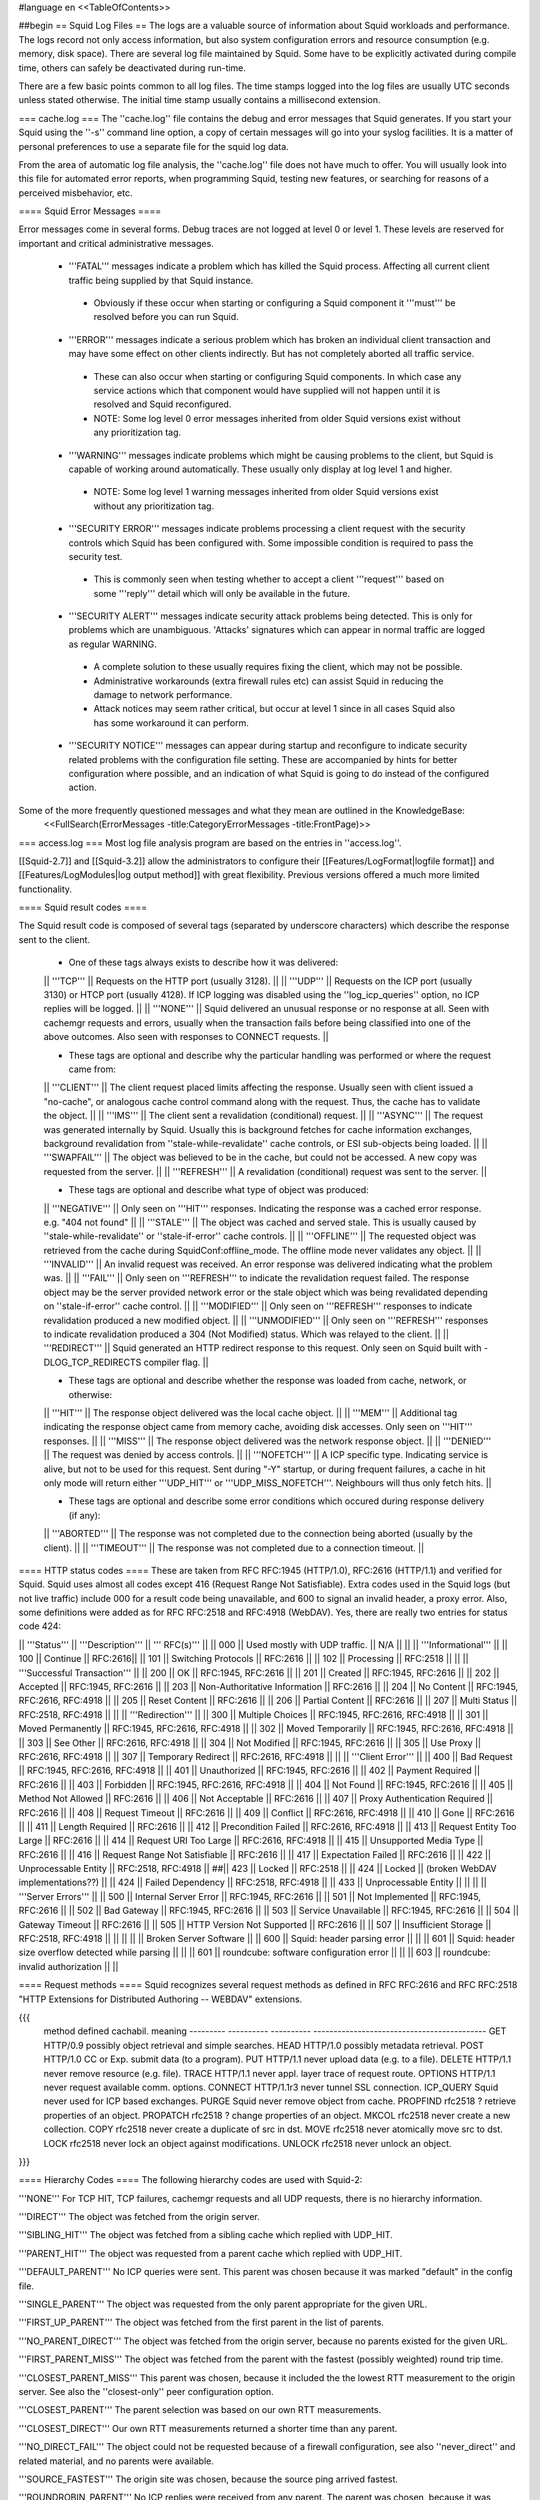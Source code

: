 #language en
<<TableOfContents>>

##begin
== Squid Log Files ==
The logs are a valuable source of information about Squid workloads and performance. The logs record not only access information, but also system configuration errors and resource consumption (e.g. memory, disk space). There are several log file maintained by Squid. Some have to be explicitly activated during compile time, others can safely be deactivated during run-time.

There are a few basic points common to all log files. The time stamps logged into the log files are usually UTC seconds unless stated otherwise. The initial time stamp usually contains a millisecond extension.

=== cache.log ===
The ''cache.log'' file contains the debug and error messages that Squid generates. If you start your Squid using the ''-s'' command line option, a copy of certain messages will go into your syslog facilities. It is a matter of personal preferences to use a separate file for the squid log data.

From the area of automatic log file analysis, the ''cache.log'' file does not have much to offer. You will usually look into this file for automated error reports, when programming Squid, testing new features, or searching for reasons of a perceived misbehavior, etc.

==== Squid Error Messages ====

Error messages come in several forms. Debug traces are not logged at level 0 or level 1. These levels are reserved for important and critical administrative messages.

 * '''FATAL''' messages indicate a problem which has killed the Squid process. Affecting all current client traffic being supplied by that Squid instance.
  * Obviously if these occur when starting or configuring a Squid component it '''must''' be resolved before you can run Squid.

 * '''ERROR''' messages indicate a serious problem which has broken an individual client transaction and may have some effect on other clients indirectly. But has not completely aborted all traffic service.
  * These can also occur when starting or configuring Squid components. In which case any service actions which that component would have supplied will not happen until it is resolved and Squid reconfigured.
  * NOTE: Some log level 0 error messages inherited from older Squid versions exist without any prioritization tag.

 * '''WARNING''' messages indicate problems which might be causing problems to the client, but Squid is capable of working around automatically. These usually only display at log level 1 and higher.
  * NOTE: Some log level 1 warning messages inherited from older Squid versions exist without any prioritization tag.

 * '''SECURITY ERROR''' messages indicate problems processing a client request with the security controls which Squid has been configured with. Some impossible condition is required to pass the security test.
  * This is commonly seen when testing whether to accept a client '''request''' based on some '''reply''' detail which will only be available in the future.

 * '''SECURITY ALERT''' messages indicate security attack problems being detected. This is only for problems which are unambiguous. 'Attacks' signatures which can appear in normal traffic are logged as regular WARNING.
  * A complete solution to these usually requires fixing the client, which may not be possible.
  * Administrative workarounds (extra firewall rules etc) can assist Squid in reducing the damage to network performance.
  * Attack notices may seem rather critical, but occur at level 1 since in all cases Squid also has some workaround it can perform.

 * '''SECURITY NOTICE''' messages can appear during startup and reconfigure to indicate security related problems with the configuration file setting. These are accompanied by hints for better configuration where possible, and an indication of what Squid is going to do instead of the configured action.


Some of the more frequently questioned messages and what they mean are outlined in the KnowledgeBase:
 <<FullSearch(ErrorMessages -title:CategoryErrorMessages -title:FrontPage)>>

=== access.log ===
Most log file analysis program are based on the entries in ''access.log''.

[[Squid-2.7]] and [[Squid-3.2]] allow the administrators to configure their [[Features/LogFormat|logfile format]] and [[Features/LogModules|log output method]] with great flexibility. Previous versions offered a much more limited functionality.

==== Squid result codes ====

The Squid result code is composed of several tags (separated by underscore characters) which describe the response sent to the client.

 * One of these tags always exists to describe how it was delivered:
 || '''TCP''' || Requests on the HTTP port (usually 3128). ||
 || '''UDP''' || Requests on the ICP port (usually 3130) or HTCP port (usually 4128). If ICP logging was disabled using the ''log_icp_queries'' option, no ICP replies will be logged. ||
 || '''NONE''' || Squid delivered an unusual response or no response at all. Seen with cachemgr requests and errors, usually when the transaction fails before being classified into one of the above outcomes. Also seen with responses to CONNECT requests. ||


 * These tags are optional and describe why the particular handling was performed or where the request came from:
 || '''CLIENT''' || The client request placed limits affecting the response. Usually seen with client issued a "no-cache", or analogous cache control command along with the request. Thus, the cache has to validate the object. ||
 || '''IMS''' || The client sent a revalidation (conditional) request. ||
 || '''ASYNC''' || The request was generated internally by Squid. Usually this is background fetches for cache information exchanges, background revalidation from ''stale-while-revalidate'' cache controls, or ESI sub-objects being loaded. ||
 || '''SWAPFAIL''' || The object was believed to be in the cache, but could not be accessed. A new copy was requested from the server. ||
 || '''REFRESH''' || A revalidation (conditional) request was sent to the server. ||


 * These tags are optional and describe what type of object was produced:
 || '''NEGATIVE''' || Only seen on '''HIT''' responses. Indicating the response was a cached error response. e.g. "404 not found" ||
 || '''STALE''' || The object was cached and served stale. This is usually caused by ''stale-while-revalidate'' or ''stale-if-error'' cache controls. ||
 || '''OFFLINE''' || The requested object was retrieved from the cache during SquidConf:offline_mode. The offline mode never validates any object. ||
 || '''INVALID''' || An invalid request was received. An error response was delivered indicating what the problem was. ||
 || '''FAIL''' || Only seen on '''REFRESH''' to indicate the revalidation request failed. The response object may be the server provided network error or the stale object which was being revalidated depending on ''stale-if-error'' cache control. ||
 || '''MODIFIED''' || Only seen on '''REFRESH''' responses to indicate revalidation produced a new modified object. ||
 || '''UNMODIFIED''' || Only seen on '''REFRESH''' responses to indicate revalidation produced a 304 (Not Modified) status. Which was relayed to the client. ||
 || '''REDIRECT''' || Squid generated an HTTP redirect response to this request. Only seen on Squid built with -DLOG_TCP_REDIRECTS compiler flag. ||


 * These tags are optional and describe whether the response was loaded from cache, network, or otherwise:
 || '''HIT''' || The response object delivered was the local cache object. ||
 || '''MEM''' || Additional tag indicating the response object came from memory cache, avoiding disk accesses. Only seen on '''HIT''' responses. ||
 || '''MISS''' || The response object delivered was the network response object. ||
 || '''DENIED''' || The request was denied by access controls. ||
 || '''NOFETCH''' || A ICP specific type. Indicating service is alive, but not to be used for this request. Sent during "-Y" startup, or during frequent failures, a cache in hit only mode will return either '''UDP_HIT''' or '''UDP_MISS_NOFETCH'''. Neighbours will thus only fetch hits. ||


 * These tags are optional and describe some error conditions which occured during response delivery (if any):
 || '''ABORTED''' || The response was not completed due to the connection being aborted (usually by the client). ||
 || '''TIMEOUT''' || The response was not completed due to a connection timeout. ||


==== HTTP status codes ====
These are taken from RFC RFC:1945 (HTTP/1.0), RFC:2616 (HTTP/1.1) and verified for Squid. Squid uses almost all codes except 416 (Request Range Not Satisfiable). Extra codes used in the Squid logs (but not live traffic) include 000 for a result code being unavailable, and 600 to signal an invalid header, a proxy error. Also, some definitions were added as for RFC RFC:2518 and RFC:4918 (WebDAV). Yes, there are really two entries for status code 424:

|| '''Status''' || '''Description''' || ''' RFC(s)''' ||
|| 000 || Used mostly with UDP traffic. || N/A ||
|| || '''Informational''' ||
|| 100 || Continue || RFC:2616||
|| 101 || Switching Protocols || RFC:2616 ||
|| 102 || Processing || RFC:2518 ||
|| || '''Successful Transaction''' ||
|| 200 || OK || RFC:1945, RFC:2616 ||
|| 201 || Created || RFC:1945, RFC:2616 ||
|| 202 || Accepted || RFC:1945, RFC:2616 ||
|| 203 || Non-Authoritative Information || RFC:2616 ||
|| 204 || No Content || RFC:1945, RFC:2616, RFC:4918 ||
|| 205 || Reset Content || RFC:2616 ||
|| 206 || Partial Content || RFC:2616 ||
|| 207 || Multi Status || RFC:2518, RFC:4918 ||
|| || '''Redirection''' ||
|| 300 || Multiple Choices || RFC:1945, RFC:2616, RFC:4918 ||
|| 301 || Moved Permanently || RFC:1945, RFC:2616, RFC:4918 ||
|| 302 || Moved Temporarily || RFC:1945, RFC:2616, RFC:4918 ||
|| 303 || See Other || RFC:2616, RFC:4918 ||
|| 304 || Not Modified || RFC:1945, RFC:2616 ||
|| 305 || Use Proxy || RFC:2616, RFC:4918 ||
|| 307 || Temporary Redirect || RFC:2616, RFC:4918 ||
|| || '''Client Error''' ||
|| 400 || Bad Request || RFC:1945, RFC:2616, RFC:4918 ||
|| 401 || Unauthorized || RFC:1945, RFC:2616 ||
|| 402 || Payment Required || RFC:2616 ||
|| 403 || Forbidden || RFC:1945, RFC:2616, RFC:4918 ||
|| 404 || Not Found || RFC:1945, RFC:2616 ||
|| 405 || Method Not Allowed || RFC:2616 ||
|| 406 || Not Acceptable || RFC:2616 ||
|| 407 || Proxy Authentication Required || RFC:2616 ||
|| 408 || Request Timeout || RFC:2616 ||
|| 409 || Conflict || RFC:2616, RFC:4918 ||
|| 410 || Gone || RFC:2616 ||
|| 411 || Length Required || RFC:2616 ||
|| 412 || Precondition Failed || RFC:2616, RFC:4918 ||
|| 413 || Request Entity Too Large || RFC:2616 ||
|| 414 || Request URI Too Large || RFC:2616, RFC:4918 ||
|| 415 || Unsupported Media Type || RFC:2616 ||
|| 416 || Request Range Not Satisfiable || RFC:2616 ||
|| 417 || Expectation Failed || RFC:2616 ||
|| 422 || Unprocessable Entity || RFC:2518, RFC:4918 ||
##|| 423 || Locked || RFC:2518 ||
|| 424 || Locked || (broken WebDAV implementations??) ||
|| 424 || Failed Dependency || RFC:2518, RFC:4918 ||
|| 433 || Unprocessable Entity || ||
|| || '''Server Errors''' ||
|| 500 || Internal Server Error || RFC:1945, RFC:2616 ||
|| 501 || Not Implemented || RFC:1945, RFC:2616 ||
|| 502 || Bad Gateway || RFC:1945, RFC:2616 ||
|| 503 || Service Unavailable || RFC:1945, RFC:2616 ||
|| 504 || Gateway Timeout || RFC:2616 ||
|| 505 || HTTP Version Not Supported || RFC:2616 ||
|| 507 || Insufficient Storage || RFC:2518, RFC:4918 ||
|| ||
|| || Broken Server Software ||
|| 600 || Squid: header parsing error || ||
|| 601 || Squid: header size overflow detected while parsing || ||
|| 601 || roundcube: software configuration error || ||
|| 603 || roundcube: invalid authorization || ||


==== Request methods ====
Squid recognizes several request methods as defined in RFC RFC:2616 and RFC RFC:2518 "HTTP Extensions for Distributed Authoring -- WEBDAV" extensions.

{{{
 method    defined    cachabil.  meaning
 --------- ---------- ---------- -------------------------------------------
 GET       HTTP/0.9   possibly   object retrieval and simple searches.
 HEAD      HTTP/1.0   possibly   metadata retrieval.
 POST      HTTP/1.0   CC or Exp. submit data (to a program).
 PUT       HTTP/1.1   never      upload data (e.g. to a file).
 DELETE    HTTP/1.1   never      remove resource (e.g. file).
 TRACE     HTTP/1.1   never      appl. layer trace of request route.
 OPTIONS   HTTP/1.1   never      request available comm. options.
 CONNECT   HTTP/1.1r3 never      tunnel SSL connection.
 ICP_QUERY Squid      never      used for ICP based exchanges.
 PURGE     Squid      never      remove object from cache.
 PROPFIND  rfc2518    ?          retrieve properties of an object.
 PROPATCH  rfc2518    ?          change properties of an object.
 MKCOL     rfc2518    never      create a new collection.
 COPY      rfc2518    never      create a duplicate of src in dst.
 MOVE      rfc2518    never      atomically move src to dst.
 LOCK      rfc2518    never      lock an object against modifications.
 UNLOCK    rfc2518    never      unlock an object.
}}}

==== Hierarchy Codes ====
The following hierarchy codes are used with Squid-2:

'''NONE''' For TCP HIT, TCP failures, cachemgr requests and all UDP requests, there is no hierarchy information.

'''DIRECT''' The object was fetched from the origin server.

'''SIBLING_HIT''' The object was fetched from a sibling cache which replied with UDP_HIT.

'''PARENT_HIT''' The object was requested from a parent cache which replied with UDP_HIT.

'''DEFAULT_PARENT''' No ICP queries were sent. This parent was chosen because it was marked "default" in the config file.

'''SINGLE_PARENT''' The object was requested from the only parent appropriate for the given URL.

'''FIRST_UP_PARENT''' The object was fetched from the first parent in the list of parents.

'''NO_PARENT_DIRECT''' The object was fetched from the origin server, because no parents existed for the given URL.

'''FIRST_PARENT_MISS''' The object was fetched from the parent with the fastest (possibly weighted) round trip time.

'''CLOSEST_PARENT_MISS''' This parent was chosen, because it included the the lowest RTT measurement to the origin server. See also the ''closest-only'' peer configuration option.

'''CLOSEST_PARENT''' The parent selection was based on our own RTT measurements.

'''CLOSEST_DIRECT''' Our own RTT measurements returned a shorter time than any parent.

'''NO_DIRECT_FAIL''' The object could not be requested because of a firewall configuration, see also ''never_direct'' and related material, and no parents were available.

'''SOURCE_FASTEST''' The origin site was chosen, because the source ping arrived fastest.

'''ROUNDROBIN_PARENT''' No ICP replies were received from any parent. The parent was chosen, because it was marked for round robin in the config file and had the lowest usage count.

'''CACHE_DIGEST_HIT''' The peer was chosen, because the cache digest predicted a hit. This option was later replaced in order to distinguish between parents and siblings.

'''CD_PARENT_HIT''' The parent was chosen, because the cache digest predicted a hit.

'''CD_SIBLING_HIT''' The sibling was chosen, because the cache digest predicted a hit.

'''NO_CACHE_DIGEST_DIRECT''' This output seems to be unused?

'''CARP''' The peer was selected by CARP.

'''PINNED''' The server connection was pinned by NTLM or Negotiate authentication requirements.

'''ORIGINAL_DST''' The server connection was limited to the client provided destination IP. This only occurs on interception proxies when Host security is enabled.

'''ANY_PARENT''' part of ''src/peer_select.c:hier_strings[]''.

'''INVALID CODE''' part of ''src/peer_select.c:hier_strings[]''.

Almost any of these may be preceded by 'TIMEOUT_' if the two-second (default) timeout occurs waiting for all ICP replies to arrive from neighbors, see also the ''icp_query_timeout'' configuration option.

The following hierarchy codes were removed from Squid-2:

{{{
code                  meaning
--------------------  -------------------------------------------------
PARENT_UDP_HIT_OBJ    hit objects are not longer available.
SIBLING_UDP_HIT_OBJ   hit objects are not longer available.
SSL_PARENT_MISS       SSL can now be handled by squid.
FIREWALL_IP_DIRECT    No special logging for hosts inside the firewall.
LOCAL_IP_DIRECT       No special logging for local networks.
}}}

=== store.log ===
This file covers the objects currently kept on disk or removed ones. As a kind of transaction log (or journal) it is usually used for debugging purposes. A definitive statement, whether an object resides on your disks is only possible after analyzing the ''complete'' log file. The release (deletion) of an object may be logged at a later time than the swap out (save to disk).

The ''store.log'' file may be of interest to log file analysis which looks into the objects on your disks and the time they spend there, or how many times a hot object was accessed. The latter may be covered by another log file, too. With knowledge of the ''cache_dir'' configuration option, this log file allows for a URL to filename mapping without recursing your cache disks. However, the Squid developers recommend to treat ''store.log'' primarily as a debug file, and so should you, unless you know what you are doing.

The print format for a store log entry (one line) consists of thirteen space-separated columns, compare with the ''storeLog()'' function in file ''src/store_log.c'':

{{{
9ld.%03d %-7s %02d %08X %s %4d %9ld %9ld %9ld %s %ld/%ld %s %s
}}}
 1. '''time''' The timestamp when the line was logged in UTC with a millisecond fraction.
 1. '''action''' The action the object was sumitted to, compare with ''src/store_log.c'':
   * '''CREATE''' Seems to be unused.
   * '''RELEASE''' The object was removed from the cache (see also '''file number''' below).
   * '''SWAPOUT''' The object was saved to disk.
   * '''SWAPIN''' The object existed on disk and was read into memory.
 1. '''dir number''' The cache_dir number this object was stored into, starting at 0 for your first cache_dir line.
 1. '''file number''' The file number for the object storage file. Please note that the path to this file is calculated according to your ''cache_dir'' configuration. A file number of ''FFFFFFFF'' indicates "memory only" objects. Any action code for such a file number refers to an object which existed only in memory, not on disk.  For instance, if a ''RELEASE'' code was logged with file number ''FFFFFFFF'', the object existed only in memory, and was released from memory.
 1. '''hash''' The hash value used to index the object in the cache. Squid currently uses MD5 for the hash value.
 1. '''status''' The HTTP reply status code.
 1. '''datehdr''' The value of the HTTP ''Date'' reply header.
 1. '''lastmod''' The value of the HTTP ''Last-Modified'' reply header.
 1. '''expires''' The value of the HTTP "Expires: " reply header.
 1. '''type''' The HTTP ''Content-Type'' major value, or "unknown" if it cannot be determined.
 1. '''sizes''' This column consists of two slash separated fields:
   * The advertised content length from the HTTP ''Content-Length'' reply header.
   * The size actually read.
     If the advertised (or expected) length is missing, it will be set to zero. If the advertised length is not zero, but not equal to the real length, the object will be released from the cache.
 1. '''method''' The request method for the object, e.g. ''GET''.
 1. '''key''' The key to the object, usually the URL.
    The '''datehdr''', '''lastmod''', and '''expires''' values are all expressed in UTC seconds. The actual values are parsed from the HTTP reply headers. An unparsable header is represented by a value of -1, and a missing header is represented by a value of -2.

=== swap.state ===

This file has a rather unfortunate history which has led to it often being called the ''swap log''.  It is in fact a '''journal of the cache index''' with a record of every cache object written to disk. It is read when Squid starts up to "reload" the cache quickly.

If you remove this file when squid is '''NOT''' running, you will effectively wipe out your cache index of contents. Squid can rebuild it from the original files, but that procedure can take a long time as every file in the cache must be fully scanned for meta data.

If you remove this file while squid '''IS''' running, you can easily recreate it.  The safest way is to simply shutdown the running process:

{{{
% squid -k shutdown
}}}
This will disrupt service, but at least you will have your swap log back. Alternatively, you can tell squid to rotate its log files.  This also causes a clean swap log to be written.

{{{
% squid -k rotate
}}}

By default the ''swap.state'' file is stored in the top-level of each ''cache_dir''.  You can move the logs to a different location with the ''cache_swap_state'' option.

The file is a binary format that includes MD5 checksums, and ''!StoreEntry'' fields. Please see the Programmers' Guide for information on the contents and format of that file.

=== squid.out ===
If you run your Squid from the ''!RunCache'' script, a file ''squid.out'' contains the Squid startup times, and also all fatal errors, e.g. as produced by an ''assert()'' failure. If you are not using ''!RunCache'', you will not see such a file.

 /!\ RunCache has been obsoleted since [[Squid-2.6]]. Modern Squid run as daemons usually log this output to the system syslog facility or if run manually to stdout for the account which operates the master daemon process.

=== useragent.log ===

  /!\ Starting from [[Squid-3.2]] this log has become one of the default [[#access.log|access.log]] formats and is always available for use. It is no longer a special separate log file.

The user agent log file is only maintained, if

 * you configured the compile time ''--enable-useragent-log'' option, and
 * you pointed the ''useragent_log'' configuration option to a file.
From the user agent log file you are able to find out about distribution of browsers of your clients. Using this option in conjunction with a loaded production squid might not be the best of all ideas.


== Which log files can I delete safely? ==
You should never delete ''access.log'', ''store.log'', or ''cache.log'' while Squid is running. With Unix, you can delete a file when a process has the file opened.  However, the filesystem space is not reclaimed until the process closes the file.

If you accidentally delete ''swap.state'' while Squid is running, you can recover it by following the instructions in the previous questions.  If you delete the others while Squid is running, you can not recover them.

The correct way to maintain your log files is with Squid's "rotate" feature.  You should rotate your log files at least once per day. The current log files are closed and then renamed with numeric extensions (.0, .1, etc).  If you want to, you can write your own scripts to archive or remove the old log files.  If not, Squid will only keep up to SquidConf:logfile_rotate versions of each log file. The logfile rotation procedure also writes a clean ''swap.state'' file, but it does not leave numbered versions of the old files.

If you set SquidConf:logfile_rotate to 0, Squid simply closes and then re-opens the logs.  This allows third-party logfile management systems, such as ''newsyslog'', to maintain the log files.

To rotate Squid's logs, simple use this command:

{{{
squid -k rotate
}}}
For example, use this cron entry to rotate the logs at midnight:

{{{
0 0 * * * /usr/local/squid/bin/squid -k rotate
}}}

== How can I disable Squid's log files? ==

To disable ''access.log'':
{{{
access_log none
}}}

To disable ''store.log'':
{{{
cache_store_log none
}}}

To disable ''cache.log'':
{{{
cache_log /dev/null
}}}

|| <!> ||It is a bad idea to disable the ''cache.log'' because this file contains many important status and debugging messages.  However, if you really want to, you can ||
|| /!\ ||If /dev/null is specified to any of the above log files, SquidConf:logfile rotate MUST also be set to ''0'' or else risk Squid rotating away /dev/null making it a plain log file ||
|| {i} ||Instead of disabling the log files, it is advisable to use a smaller value for SquidConf:logfile_rotate and properly rotating Squid's log files in your cron. That way, your log files are more controllable and self-maintained by your system ||

== What is the maximum size of access.log? ==
Squid does not impose a size limit on its log files.  Some operating systems have a maximum file size limit, however.  If a Squid log file exceeds the operating system's size limit, Squid receives a write error and shuts down.  You should regularly rotate Squid's log files so that they do not become very large.

||<tablewidth="907px" tableheight="48px"> /!\ ||Logging is very important to Squid. In fact, it is so important that it will shut itself down if it can't write to its logfiles. This includes cases such as a full log disk, or logfiles getting too big. ||


== My log files get very big! ==
You need to ''rotate'' your log files with a cron job.  For example:

{{{
0 0 * * * /usr/local/squid/bin/squid -k rotate
}}}

When logging debug information into cache.log it can easily become extremely large and when a long access.log traffic history is required (ie by law in some countries) storing large cache.log for that time is not reasonable.
From [[Squid-3.2]] cache.log can be rotated with an individual cap set by SquidConf:debug_options {{rotate=N}}} option to store fewer of these large files in the .0 to .N series of backups. The default is to store the same number as with access.log and set in the SquidConf:logfile_rotate directive.

== I want to use another tool to maintain the log files. ==
If you set SquidConf:logfile_rotate to 0, Squid simply closes and then re-opens the logs.  This allows third-party logfile management systems, such as [[http://www.weird.com/~woods/projects/newsyslog.html|newsyslog]] or ''logrotate'', to maintain the log files.

[[Squid-2.7]] and [[Squid-3.2]] and later also provide modular logging outputs which provide flexibility for sending log data to alternative logging systems.

== Managing log files ==
The preferred log file for analysis is the ''access.log'' file in native format. For long term evaluations, the log file should be obtained at regular intervals. Squid offers an easy to use API for rotating log files, in order that they may be moved (or removed) without disturbing the cache operations in progress. The procedures were described above.

Depending on the disk space allocated for log file storage, it is recommended to set up a cron job which rotates the log files every 24, 12, or 8 hour. You will need to set your SquidConf:logfile_rotate to a sufficiently large number. During a time of some idleness, you can safely transfer the log files to your analysis host in one burst.

Before transport, the log files can be compressed during off-peak time. On the analysis host, the log file are concatenated into one file, so one file for 24 hours is the yield. Also note that with SquidConf:log_icp_queries enabled, you might have around 1 GB of uncompressed log information per day and busy cache. Look into you cache manager info page to make an educated guess on the size of your log files.

The EU project [[http://www.desire.org/|DESIRE]] developed some [[http://www.uninett.no/prosjekt/desire/arneberg/statistics.html|some basic rules]] to obey when handling and processing log files:

 * Respect the privacy of your clients when publishing results.
 * Keep logs unavailable unless anonymized. Most countries have laws on privacy protection, and some even on how long you are legally allowed to keep certain kinds of information.
 * Rotate and process log files at least once a day. Even if you don't process the log files, they will grow quite large, see ''My log files get very big'' above here. If you rely on processing the log files, reserve a large enough partition solely for log files.
 * Keep the size in mind when processing. It might take longer to process log files than to generate them!
 * Limit yourself to the numbers you are interested in. There is data beyond your dreams available in your log file, some quite obvious, others by combination of different views. Here are some examples for figures to watch:
  * The hosts using your cache.
  * The elapsed time for HTTP requests - this is the latency the user sees. Usually, you will want to make a distinction for HITs and MISSes and overall times. Also, medians are preferred over averages.
  * The requests handled per interval (e.g. second, minute or hour).

== Why do I get ERR_NO_CLIENTS_BIG_OBJ messages so often? ==
This message means that the requested object was in "Delete Behind" mode and the user aborted the transfer.  An object will go into "Delete Behind" mode if

 * It is larger than ''maximum_object_size''
 * It is being fetched from a neighbor which has the ''proxy-only'' option set.
== What does ERR_LIFETIME_EXP mean? ==
This means that a timeout occurred while the object was being transferred.  Most likely the retrieval of this object was very slow (or it stalled before finishing) and the user aborted the request.  However, depending on your settings for ''quick_abort'', Squid may have continued to try retrieving the object. Squid imposes a maximum amount of time on all open sockets, so after some amount of time the stalled request was aborted and logged win an ERR_LIFETIME_EXP message.

== Retrieving "lost" files from the cache ==
"I've been asked to retrieve an object which was accidentally destroyed at the source for recovery. So, how do I figure out where the things are so I can copy them out and strip off the headers?""

The following method applies only to the Squid-1.1 versions:

Use ''grep'' to find the named object (URL) in the ''cache.log'' file.  The first field in this file is an integer ''file number''.

Then, find the file ''fileno-to-pathname.pl'' from the "scripts" directory of the Squid source distribution.  The usage is

{{{
perl fileno-to-pathname.pl [-c squid.conf]
}}}
file numbers are read on stdin, and pathnames are printed on stdout.

== Can I use store.log to figure out if a response was cachable? ==
Sort of.  You can use ''store.log'' to find out if a particular response was ''cached''.

Cached responses are logged with the SWAPOUT tag. Uncached responses are logged with the RELEASE tag.

However, your analysis must also consider that when a cached response is removed from the cache (for example due to cache replacement) it is also logged in ''store.log'' with the RELEASE tag.  To differentiate these two, you can look at the filenumber (3rd) field.  When an uncachable response is released, the filenumber is FFFFFFFF (-1).  Any other filenumber indicates a cached response was released.

== Can I pump the squid access.log directly into a pipe? ==
Several people have asked for this, usually to feed the log into some kind of external database, or to analyze them in real-time.

The answer is No. Well, yes, sorta. Using a pipe directly opens up a whole load of possible problems.
|| /!\ ||Logging is very important to Squid. In fact, it is so important that it will shut itself down if it can't write to its logfiles. ||

There are several alternatives which are much safer to setup and use.
The basic capabilities present are :

since [[Squid-2.6]]:
 * logging to system syslog

since [[Squid-2.7]]:
 * logging to an external service via UDP packets
 * logging through IPC to a custom local daemon

since [[Squid-3.2]]:
 * logging to an external service via TCP streams

See the [[Features/LogModules|Log Modules feature]] for technical details on setting up a daemon or other output modules.


##end
-----
Back to the SquidFaq
